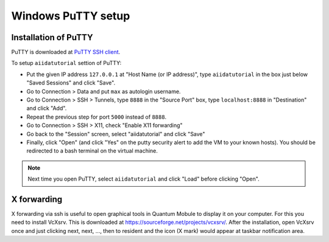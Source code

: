 .. _windows_putty_setup:

Windows PuTTY setup
===================

Installation of PuTTY
---------------------

PuTTY is downloaded at `PuTTY SSH client <https://www.chiark.greenend.org.uk/~sgtatham/putty/latest.html>`_.

To setup ``aiidatutorial`` settion of PuTTY:

-  Put the given IP address ``127.0.0.1`` at "Host Name (or IP
   address)", type ``aiidatutorial`` in the box just below "Saved
   Sessions" and click "Save".
-  Go to Connection > Data and put ``max`` as autologin username.
-  Go to Connection > SSH > Tunnels, type ``8888`` in the
   "Source Port" box, type ``localhost:8888`` in "Destination" and click "Add".
-  Repeat the previous step for port ``5000`` instead of ``8888``.
-  Go to Connection > SSH > X11, check "Enable X11 forwarding"
-  Go back to the "Session" screen, select "aiidatutorial" and click "Save"
-  Finally, click "Open" (and click "Yes" on the putty security alert
   to add the VM to your known hosts).
   You should be redirected to a bash terminal on the virtual machine.

.. note::

    Next time you open PuTTY, select ``aiidatutorial`` and click "Load" before clicking "Open".


X forwarding
------------

X forwarding via ssh is useful to open graphical tools in Quantum
Mobule to display it on your computer. For this you need to install
VcXsrv. This is downloaded at
https://sourceforge.net/projects/vcxsrv/. After the installation, open
VcXsrv once and just clicking next, next, ..., then to resident and
the icon (X mark) would appear at taskbar notification area.
